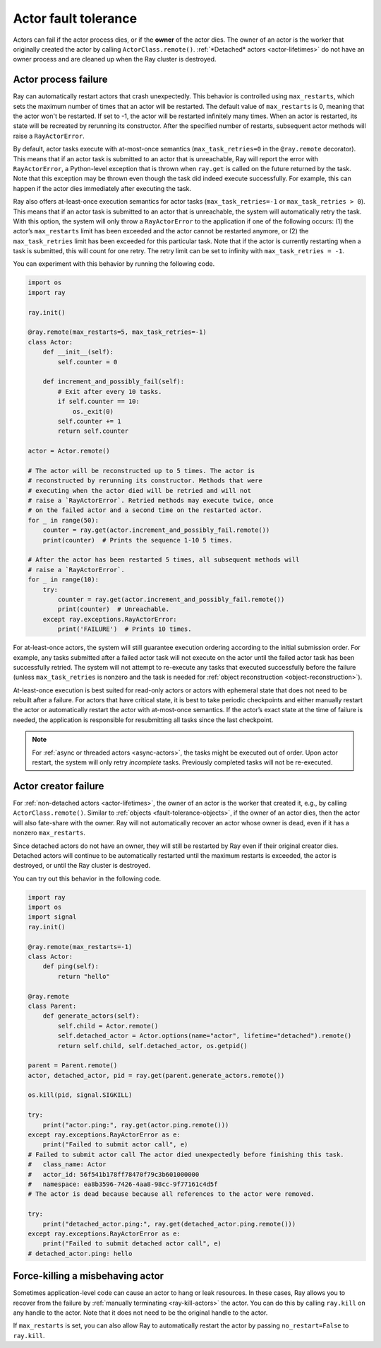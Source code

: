 .. _fault-tolerance-actors:

Actor fault tolerance
=====================

Actors can fail if the actor process dies, or if the **owner** of the actor
dies. The owner of an actor is the worker that originally created the actor by
calling ``ActorClass.remote()``. :ref:`*Detached* actors <actor-lifetimes>` do
not have an owner process and are cleaned up when the Ray cluster is destroyed.


Actor process failure
---------------------

Ray can automatically restart actors that crash unexpectedly.
This behavior is controlled using ``max_restarts``,
which sets the maximum number of times that an actor will be restarted.
The default value of ``max_restarts`` is 0, meaning that the actor won't be
restarted. If set to -1, the actor will be restarted infinitely many times.
When an actor is restarted, its state will be recreated by rerunning its
constructor.
After the specified number of restarts, subsequent actor methods will
raise a ``RayActorError``.

By default, actor tasks execute with at-most-once semantics
(``max_task_retries=0`` in the ``@ray.remote`` decorator). This means that if an
actor task is submitted to an actor that is unreachable, Ray will report the
error with ``RayActorError``, a Python-level exception that is thrown when
``ray.get`` is called on the future returned by the task. Note that this
exception may be thrown even though the task did indeed execute successfully.
For example, this can happen if the actor dies immediately after executing the
task.

Ray also offers at-least-once execution semantics for actor tasks
(``max_task_retries=-1`` or ``max_task_retries > 0``). This means that if an
actor task is submitted to an actor that is unreachable, the system will
automatically retry the task. With this option, the system will only throw a
``RayActorError`` to the application if one of the following occurs: (1) the
actor’s ``max_restarts`` limit has been exceeded and the actor cannot be
restarted anymore, or (2) the ``max_task_retries`` limit has been exceeded for
this particular task. Note that if the actor is currently restarting when a
task is submitted, this will count for one retry. The retry limit can be set to
infinity with ``max_task_retries = -1``.

You can experiment with this behavior by running the following code.

.. code-block:: python

    import os
    import ray

    ray.init()

    @ray.remote(max_restarts=5, max_task_retries=-1)
    class Actor:
        def __init__(self):
            self.counter = 0

        def increment_and_possibly_fail(self):
            # Exit after every 10 tasks.
            if self.counter == 10:
                os._exit(0)
            self.counter += 1
            return self.counter

    actor = Actor.remote()

    # The actor will be reconstructed up to 5 times. The actor is
    # reconstructed by rerunning its constructor. Methods that were
    # executing when the actor died will be retried and will not
    # raise a `RayActorError`. Retried methods may execute twice, once
    # on the failed actor and a second time on the restarted actor.
    for _ in range(50):
        counter = ray.get(actor.increment_and_possibly_fail.remote())
        print(counter)  # Prints the sequence 1-10 5 times.

    # After the actor has been restarted 5 times, all subsequent methods will
    # raise a `RayActorError`.
    for _ in range(10):
        try:
            counter = ray.get(actor.increment_and_possibly_fail.remote())
            print(counter)  # Unreachable.
        except ray.exceptions.RayActorError:
            print('FAILURE')  # Prints 10 times.

For at-least-once actors, the system will still guarantee execution ordering
according to the initial submission order. For example, any tasks submitted
after a failed actor task will not execute on the actor until the failed actor
task has been successfully retried. The system will not attempt to re-execute
any tasks that executed successfully before the failure
(unless ``max_task_retries`` is nonzero and the task is needed for :ref:`object
reconstruction <object-reconstruction>`). 

At-least-once execution is best suited for read-only actors or actors with
ephemeral state that does not need to be rebuilt after a failure. For actors
that have critical state, it is best to take periodic checkpoints and either
manually restart the actor or automatically restart the actor with at-most-once
semantics. If the actor’s exact state at the time of failure is needed, the
application is responsible for resubmitting all tasks since the last
checkpoint.

.. note::
    For :ref:`async or threaded actors <async-actors>`, the tasks might
    be executed out of order. Upon actor restart, the system will only retry
    *incomplete* tasks. Previously completed tasks will not be
    re-executed.


Actor creator failure
---------------------

For :ref:`non-detached actors <actor-lifetimes>`, the owner of an actor is the
worker that created it, e.g., by calling ``ActorClass.remote()``. Similar to
:ref:`objects <fault-tolerance-objects>`, if the owner of an actor dies, then
the actor will also fate-share with the owner.  Ray will not automatically
recover an actor whose owner is dead, even if it has a nonzero
``max_restarts``.

Since detached actors do not have an owner, they will still be restarted by Ray
even if their original creator dies. Detached actors will continue to be
automatically restarted until the maximum restarts is exceeded, the actor is
destroyed, or until the Ray cluster is destroyed.

You can try out this behavior in the following code.

.. code-block:: python

    import ray
    import os
    import signal
    ray.init()

    @ray.remote(max_restarts=-1)
    class Actor:
        def ping(self):
            return "hello"

    @ray.remote
    class Parent:
        def generate_actors(self):
            self.child = Actor.remote()
            self.detached_actor = Actor.options(name="actor", lifetime="detached").remote()
            return self.child, self.detached_actor, os.getpid()

    parent = Parent.remote()
    actor, detached_actor, pid = ray.get(parent.generate_actors.remote())

    os.kill(pid, signal.SIGKILL)

    try:
        print("actor.ping:", ray.get(actor.ping.remote()))
    except ray.exceptions.RayActorError as e:
        print("Failed to submit actor call", e)
    # Failed to submit actor call The actor died unexpectedly before finishing this task.
    # 	class_name: Actor
    # 	actor_id: 56f541b178ff78470f79c3b601000000
    # 	namespace: ea8b3596-7426-4aa8-98cc-9f77161c4d5f
    # The actor is dead because because all references to the actor were removed.

    try:
        print("detached_actor.ping:", ray.get(detached_actor.ping.remote()))
    except ray.exceptions.RayActorError as e:
        print("Failed to submit detached actor call", e)
    # detached_actor.ping: hello

Force-killing a misbehaving actor
---------------------------------

Sometimes application-level code can cause an actor to hang or leak resources.
In these cases, Ray allows you to recover from the failure by :ref:`manually
terminating <ray-kill-actors>` the actor. You can do this by calling
``ray.kill`` on any handle to the actor. Note that it does not need to be the
original handle to the actor.

If ``max_restarts`` is set, you can also allow Ray to automatically restart the actor by passing ``no_restart=False`` to ``ray.kill``.
